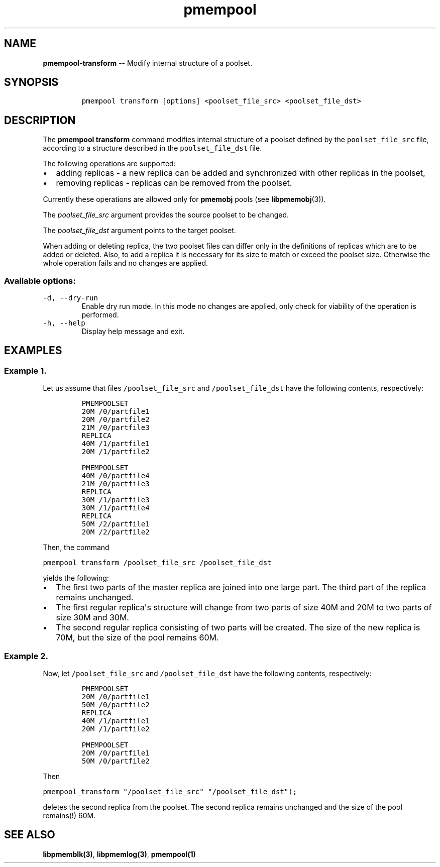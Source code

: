 .\" Automatically generated by Pandoc 1.16.0.2
.\"
.TH "pmempool" "1" "pmem Tools version 1.0.1" "" "" ""
.hy
.\" Copyright 2014-2016, Intel Corporation
.\"
.\" Redistribution and use in source and binary forms, with or without
.\" modification, are permitted provided that the following conditions
.\" are met:
.\"
.\"     * Redistributions of source code must retain the above copyright
.\"       notice, this list of conditions and the following disclaimer.
.\"
.\"     * Redistributions in binary form must reproduce the above copyright
.\"       notice, this list of conditions and the following disclaimer in
.\"       the documentation and/or other materials provided with the
.\"       distribution.
.\"
.\"     * Neither the name of the copyright holder nor the names of its
.\"       contributors may be used to endorse or promote products derived
.\"       from this software without specific prior written permission.
.\"
.\" THIS SOFTWARE IS PROVIDED BY THE COPYRIGHT HOLDERS AND CONTRIBUTORS
.\" "AS IS" AND ANY EXPRESS OR IMPLIED WARRANTIES, INCLUDING, BUT NOT
.\" LIMITED TO, THE IMPLIED WARRANTIES OF MERCHANTABILITY AND FITNESS FOR
.\" A PARTICULAR PURPOSE ARE DISCLAIMED. IN NO EVENT SHALL THE COPYRIGHT
.\" OWNER OR CONTRIBUTORS BE LIABLE FOR ANY DIRECT, INDIRECT, INCIDENTAL,
.\" SPECIAL, EXEMPLARY, OR CONSEQUENTIAL DAMAGES (INCLUDING, BUT NOT
.\" LIMITED TO, PROCUREMENT OF SUBSTITUTE GOODS OR SERVICES; LOSS OF USE,
.\" DATA, OR PROFITS; OR BUSINESS INTERRUPTION) HOWEVER CAUSED AND ON ANY
.\" THEORY OF LIABILITY, WHETHER IN CONTRACT, STRICT LIABILITY, OR TORT
.\" (INCLUDING NEGLIGENCE OR OTHERWISE) ARISING IN ANY WAY OUT OF THE USE
.\" OF THIS SOFTWARE, EVEN IF ADVISED OF THE POSSIBILITY OF SUCH DAMAGE.
.SH NAME
.PP
\f[B]pmempool\-transform\f[] \-\- Modify internal structure of a
poolset.
.SH SYNOPSIS
.IP
.nf
\f[C]
pmempool\ transform\ [options]\ <poolset_file_src>\ <poolset_file_dst>
\f[]
.fi
.SH DESCRIPTION
.PP
The \f[B]pmempool transform\f[] command modifies internal structure of a
poolset defined by the \f[C]poolset_file_src\f[] file, according to a
structure described in the \f[C]poolset_file_dst\f[] file.
.PP
The following operations are supported:
.IP \[bu] 2
adding replicas \- a new replica can be added and synchronized with
other replicas in the poolset,
.IP \[bu] 2
removing replicas \- replicas can be removed from the poolset.
.PP
Currently these operations are allowed only for \f[B]pmemobj\f[] pools
(see \f[B]libpmemobj\f[](3)).
.PP
The \f[I]poolset_file_src\f[] argument provides the source poolset to be
changed.
.PP
The \f[I]poolset_file_dst\f[] argument points to the target poolset.
.PP
When adding or deleting replica, the two poolset files can differ only
in the definitions of replicas which are to be added or deleted.
Also, to add a replica it is necessary for its size to match or exceed
the poolset size.
Otherwise the whole operation fails and no changes are applied.
.SS Available options:
.TP
.B \f[C]\-d,\ \-\-dry\-run\f[]
Enable dry run mode.
In this mode no changes are applied, only check for viability of the
operation is performed.
.RS
.RE
.TP
.B \f[C]\-h,\ \-\-help\f[]
Display help message and exit.
.RS
.RE
.SH EXAMPLES
.SS Example 1.
.PP
Let us assume that files \f[C]/poolset_file_src\f[] and
\f[C]/poolset_file_dst\f[] have the following contents, respectively:
.IP
.nf
\f[C]
PMEMPOOLSET
20M\ /0/partfile1
20M\ /0/partfile2
21M\ /0/partfile3
REPLICA
40M\ /1/partfile1
20M\ /1/partfile2
\f[]
.fi
.IP
.nf
\f[C]
PMEMPOOLSET
40M\ /0/partfile4
21M\ /0/partfile3
REPLICA
30M\ /1/partfile3
30M\ /1/partfile4
REPLICA
50M\ /2/partfile1
20M\ /2/partfile2
\f[]
.fi
.PP
Then, the command
.PP
\f[C]pmempool\ transform\ /poolset_file_src\ /poolset_file_dst\f[]
.PP
yields the following:
.IP \[bu] 2
The first two parts of the master replica are joined into one large
part.
The third part of the replica remains unchanged.
.IP \[bu] 2
The first regular replica\[aq]s structure will change from two parts of
size 40M and 20M to two parts of size 30M and 30M.
.IP \[bu] 2
The second regular replica consisting of two parts will be created.
The size of the new replica is 70M, but the size of the pool remains
60M.
.SS Example 2.
.PP
Now, let \f[C]/poolset_file_src\f[] and \f[C]/poolset_file_dst\f[] have
the following contents, respectively:
.IP
.nf
\f[C]
PMEMPOOLSET
20M\ /0/partfile1
50M\ /0/partfile2
REPLICA
40M\ /1/partfile1
20M\ /1/partfile2
\f[]
.fi
.IP
.nf
\f[C]
PMEMPOOLSET
20M\ /0/partfile1
50M\ /0/partfile2
\f[]
.fi
.PP
Then
.PP
\f[C]pmempool_transform\ "/poolset_file_src"\ "/poolset_file_dst");\f[]
.PP
deletes the second replica from the poolset.
The second replica remains unchanged and the size of the pool remains(!)
60M.
.SH SEE ALSO
.PP
\f[B]libpmemblk(3)\f[], \f[B]libpmemlog(3)\f[], \f[B]pmempool(1)\f[]

